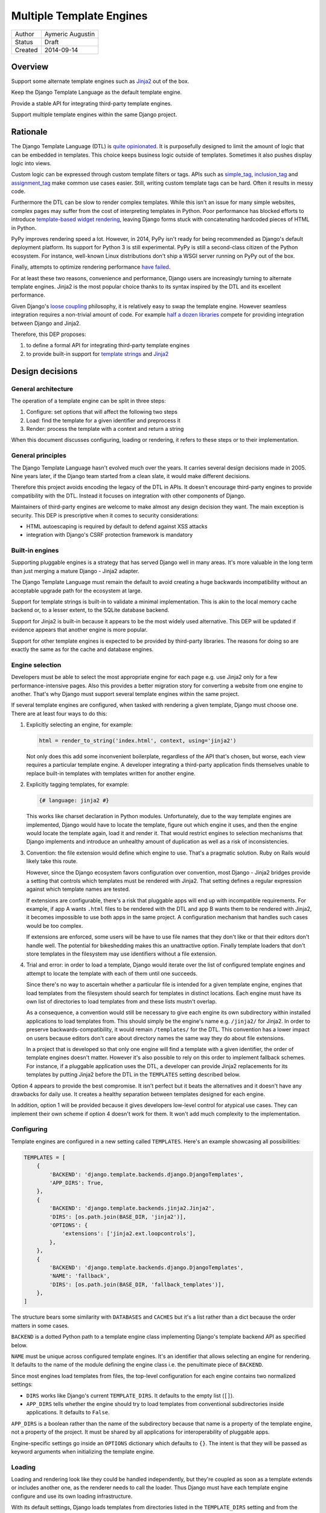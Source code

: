 =========================
Multiple Template Engines
=========================

========  ================
Author    Aymeric Augustin
Status    Draft
Created   2014-09-14
========  ================


Overview
========

Support some alternate template engines such as Jinja2_ out of the box.

Keep the Django Template Language as the default template engine.

Provide a stable API for integrating third-party template engines.

Support multiple template engines within the same Django project.


Rationale
=========

The Django Template Language (DTL) is `quite opinionated`_. It is purposefully
designed to limit the amount of logic that can be embedded in templates. This
choice keeps business logic outside of templates. Sometimes it also pushes
display logic into views.

Custom logic can be expressed through custom template filters or tags. APIs
such as simple_tag_, inclusion_tag_ and assignment_tag_ make common use cases
easier. Still, writing custom template tags can be hard. Often it results in
messy code.

Furthermore the DTL can be slow to render complex templates. While this isn't
an issue for many simple websites, complex pages may suffer from the cost of
interpreting templates in Python. Poor performance has blocked efforts to
introduce `template-based widget rendering`_, leaving Django forms stuck with
concatenating hardcoded pieces of HTML in Python.

PyPy improves rendering speed a lot. However, in 2014, PyPy isn't ready for
being recommended as Django's default deployment platform. Its support for
Python 3 is still experimental. PyPy is still a second-class citizen of the
Python ecosystem. For instance, well-known Linux distributions don't ship a
WSGI server running on PyPy out of the box.

Finally, attempts to optimize rendering performance `have failed`_.

For at least these two reasons, convenience and performance, Django users are
increasingly turning to alternate template engines. Jinja2 is the most popular
choice thanks to its syntax inspired by the DTL and its excellent performance.

Given Django's `loose coupling`_ philosophy, it is relatively easy to swap the
template engine. However seamless integration requires a non-trivial amount of
code. For example `half a dozen libraries`_ compete for providing integration
between Django and Jinja2.

Therefore, this DEP proposes:

1. to define a formal API for integrating third-party template engines
2. to provide built-in support for  `template strings`_ and Jinja2_


Design decisions
================

General architecture
--------------------

The operation of a template engine can be split in three steps:

1. Configure: set options that will affect the following two steps
2. Load: find the template for a given identifier and preprocess it
3. Render: process the template with a context and return a string

When this document discusses configuring, loading or rendering, it refers to
these steps or to their implementation.

General principles
------------------

The Django Template Language hasn't evolved much over the years. It carries
several design decisions made in 2005. Nine years later, if the Django team
started from a clean slate, it would make different decisions.

Therefore this project avoids encoding the legacy of the DTL in APIs. It
doesn't encourage third-party engines to provide compatibility with the DTL.
Instead it focuses on integration with other components of Django.

Maintainers of third-party engines are welcome to make almost any design
decision they want. The main exception is security. This DEP is prescriptive
when it comes to security considerations:

* HTML autoescaping is required by default to defend against XSS attacks
* integration with Django's CSRF protection framework is mandatory

Built-in engines
----------------

Supporting pluggable engines is a strategy that has served Django well in many
areas. It's more valuable in the long term than just merging a mature Django -
Jinja2 adapter.

The Django Template Language must remain the default to avoid creating a huge
backwards incompatibility without an acceptable upgrade path for the ecosystem
at large.

Support for template strings is built-in to validate a minimal implementation.
This is akin to the local memory cache backend or, to a lesser extent, to the
SQLite database backend.

Support for Jinja2 is built-in because it appears to be the most widely used
alternative. This DEP will be updated if evidence appears that another engine
is more popular.

Support for other template engines is expected to be provided by third-party
libraries. The reasons for doing so are exactly the same as for the cache and
database engines.

Engine selection
----------------

Developers must be able to select the most appropriate engine for each page
e.g. use Jinja2 only for a few performance-intensive pages. Also this provides
a better migration story for converting a website from one engine to another.
That's why Django must support several template engines within the same
project.

If several template engines are configured, when tasked with rendering a given
template, Django must choose one. There are at least four ways to do this:

1. Explicitly selecting an engine, for example:

   .. code:: python

       html = render_to_string('index.html', context, using='jinja2')

   Not only does this add some inconvenient boilerplate, regardless of the API
   that's chosen, but worse, each view requires a particular template engine.
   A developer integrating a third-party application finds themselves unable
   to replace built-in templates with templates written for another engine.

2. Explicitly tagging templates, for example:

   .. code:: jinja

       {# language: jinja2 #}

   This works like charset declaration in Python modules. Unfortunately, due
   to the way template engines are implemented, Django would have to locate
   the template, figure out which engine it uses, and then the engine would
   locate the template again, load it and render it. That would restrict
   engines to selection mechanisms that Django implements and introduce an
   unhealthy amount of duplication as well as a risk of inconsistencies.

3. Convention: the file extension would define which engine to use. That's a
   pragmatic solution. Ruby on Rails would likely take this route.

   However, since the Django ecosystem favors configuration over convention,
   most Django - Jinja2 bridges provide a setting that controls which
   templates must be rendered with Jinja2. That setting defines a regular
   expression against which template names are tested.

   If extensions are configurable, there's a risk that pluggable apps will end
   up with incompatible requirements. For example, if app A wants ``.html``
   files to be rendered with the DTL and app B wants them to be rendered with
   Jinja2, it becomes impossible to use both apps in the same project. A
   configuration mechanism that handles such cases would be too complex.

   If extensions are enforced, some users will be have to use file names that
   they don't like or that their editors don't handle well. The potential for
   bikeshedding makes this an unattractive option. Finally template loaders
   that don't store templates in the filesystem may use identifiers without a
   file extension.

4. Trial and error: in order to load a template, Django would iterate over the
   list of configured template engines and attempt to locate the template with
   each of them until one succeeds.

   Since there's no way to ascertain whether a particular file is intended for
   a given template engine, engines that load templates from the filesystem
   should search for templates in distinct locations. Each engine must have
   its own list of directories to load templates from and these lists mustn't
   overlap.

   As a consequence, a convention would still be necessary to give each engine
   its own subdirectory within installed applications to load templates from.
   This should simply be the engine's name e.g. ``/jinja2/`` for Jinja2. In
   order to preserve backwards-compatibility, it would remain ``/templates/``
   for the DTL. This convention has a lower impact on users because editors
   don't care about directory names the same way they do about file
   extensions.

   In a project that is developed so that only one engine will find a template
   with a given identifier, the order of template engines doesn't matter.
   However it's also possible to rely on this order to implement fallback
   schemes. For instance, if a pluggable application uses the DTL, a developer
   can provide Jinja2 replacements for its templates by putting Jinja2 before
   the DTL in the ``TEMPLATES`` setting described below.

Option 4 appears to provide the best compromise. It isn't perfect but it beats
the alternatives and it doesn't have any drawbacks for daily use. It creates a
healthy separation between templates designed for each engine.

In addition, option 1 will be provided because it gives developers low-level
control for atypical use cases. They can implement their own scheme if option
4 doesn't work for them. It won't add much complexity to the implementation.

Configuring
-----------

Template engines are configured in a new setting called ``TEMPLATES``. Here's
an example showcasing all possibilities:

.. code:: python

    TEMPLATES = [
        {
            'BACKEND': 'django.template.backends.django.DjangoTemplates',
            'APP_DIRS': True,
        },
        {
            'BACKEND': 'django.template.backends.jinja2.Jinja2',
            'DIRS': [os.path.join(BASE_DIR, 'jinja2')],
            'OPTIONS': {
                'extensions': ['jinja2.ext.loopcontrols'],
            },
        },
        {
            'BACKEND': 'django.template.backends.django.DjangoTemplates',
            'NAME': 'fallback',
            'DIRS': [os.path.join(BASE_DIR, 'fallback_templates')],
        },
    ]

The structure bears some similarity with ``DATABASES`` and ``CACHES`` but it's
a list rather than a dict because the order matters in some cases.

``BACKEND`` is a dotted Python path to a template engine class implementing
Django's template backend API as specified below.

``NAME`` must be unique across configured template engines. It's an identifier
that allows selecting an engine for rendering. It defaults to the name of the
module defining the engine class i.e. the penultimate piece of ``BACKEND``.

Since most engines load templates from files, the top-level configuration for
each engine contains two normalized settings:

* ``DIRS`` works like Django's current ``TEMPLATE_DIRS``. It defaults to the
  empty list (``[]``).
* ``APP_DIRS`` tells whether the engine should try to load templates from
  conventional subdirectories inside applications. It defaults to ``False``.

``APP_DIRS`` is a boolean rather than the name of the subdirectory because
that name is a property of the template engine, not a property of the project.
It must be shared by all applications for interoperability of pluggable apps.

Engine-specific settings go inside an ``OPTIONS`` dictionary which defaults to
``{}``. The intent is that they will be passed as keyword arguments when
initializing the template engine.

Loading
-------

Loading and rendering look like they could be handled independently, but
they're coupled as soon as a template extends or includes another one, as the
renderer needs to call the loader. Thus Django must have each template engine
configure and use its own loading infrastructure.

With its default settings, Django loads templates from directories listed in
the ``TEMPLATE_DIRS`` setting and from the ``'templates'`` subdirectories
inside installed applications. The latter allows pluggable applications to
ship templates.

These basic features should be provided by all template engines according to
the values of ``DIRS`` and ``APP_DIRS``. Each engine should define a
conventional name for the subdirectory contaning its templates inside an
installed application. Django searches templates first in directories listed
in ``DIRS`` and then in installed applications if ``APP_DIRS`` is ``True``.

If an engine can't support these features, it must raise an exception when
it's configured with a non-empty ``DIRS`` or with an ``APP_DIRS`` set to
``True``.

At their discretion, engines may provide:

* more flexibility for configuring the directories templates are loaded from
  and their order of precedence
* other options such as loading templates from Python eggs or from a database
* performance optimizations like caching templates when they're first loaded

Such engine-specific features are configured in ``OPTIONS``.

Rendering
---------

Template engines must provide automatic HTML escaping to protect against XSS
attacks. It must be enabled by default for two reasons:

* security should be the default
* that's Django's historical behavior

Autoescaping is disabled by default in Jinja2, leaving it up the developer to
define which variables need escaping and favoring performance over security.
The Django adapter will reverse this default.

If an object provides an ``__html__`` method, template engines should assume
that it can be used to get a safe HTML representation of the object. The
result is guaranteed to be convertible into a ``str`` on Python 3 and a
``unicode`` on Python 2 but it may be a subclass. This convention provides
interoperability between ``django.utils.safestring`` and template engines.

Furthermore, when a template is rendered with a reference to the current
``request``, for instance by using the ``render`` shortcut, template engines
must make the CSRF token available in the context, ideally with an equivalent
of Django's ``{% csrf_token %}`` tag.

This makes it less likely that developers encounter problems with the CSRF
protection framework and choose to simply disable it.

Internationalization
--------------------

There are two sides to internationalizing templates:

1. marking strings for translation
2. extracting translatable strings

The former isn't an issue. Each template engine can provide a wrapper for the
functions from ``django.utils.translation`` or recommend an idiomatic way to
invoke them.

The latter is more involved because the current implementation of the
``makemessages`` management command is inflexible in three ways — see the
appendix for details:

* All files found in the current working directory are treated identically
* Any file that isn't a Python module is assumed to be written in the DTL
* Extraction algorithms are hardcoded in ``django.utils.translation``

Ideally each template engine will provide a list of template files it can
handle and implement a suitable extraction process for translatable strings.
However this raises several questions.

* What will the API look like? Considering the ad-hoc nature of the current
  code of ``makemessages``, it's hard to answer this question without trying
  to implement an API and seeing how it turns out.
* How feasible is it for template engines to provide a relevant list of their
  template files? How should applications installed outside of the current
  working directory be handled? This may warrant provisions for customizing
  the set of files to extract strings from.
* Can backwards-compatibility be preserved for most use cases? This proposal
  requires properly configured template engines while the current code can run
  without settings. An option to enable "legacy mode" and preserve the
  historical behavior of ``makemessages`` may help.

An alternative would be to switch to Babel_ for extracting translatable
strings. It would solve the problems described above at the cost of adding an
optional dependency. ``makemessages`` would become a wrapper around Babel and
invoke it with an appropriate configuration. This option will be considered
and may be chosen during the implementation phase.

Management commands
-------------------

The ``startapp`` and ``startproject`` management commands won't support
alternative template engines for now. While it would be feasible to add a
``--backend/-b`` option, it would only support built-in backends, because
these commands runs without configured settings. That makes the feature less
attractive.


Implementation plan
===================

Backends API
------------

The entry point for a template engine is the class designated by the
``'BACKEND'`` entry in its configuration.

This class must inherit ``django.template.backends.BaseEngine`` or implement
the following interface.

.. code:: python

    from django.core.exceptions import ImproperlyConfigured
    from django.template.base import TemplateDoesNotExist
    # This utility isn't implemented in order to keep the specification short.
    from .utils import get_app_template_dirs


    class BaseEngine(object):

        # Core methods.

        def __init__(self, params):
            """
            Initializes the template engine.

            Receives the configuration settings as a dict.
            """
            self.name = params.pop('NAME')
            self.dirs = tuple(params.pop('DIRS'))
            self.app_dirs = bool(params.pop('APP_DIRS'))
            if params:
                raise ImproperlyConfigured(
                    "Unknown parameters: {}".format(", ".join(params)))

        @property
        def app_dirname(self):
            raise ImproperlyConfigured(
                "{} doesn't support loading templates from installed "
                "applications.".format(self.__class__.__name__))

        @property
        def template_dirs(self):
            template_dirs = self.dirs
            if self.app_dirs:
                template_dirs += get_app_template_dirs(self.app_dirname)
            return template_dirs

        def get_template(self, template_name):
            """
            Load and return a template for the given name.

            Raise TemplateDoesNotExist if no such template exists.
            """
            raise NotImplementedError(
                "subclasses of BaseEngine must provide "
                "a get_template() method")

        def get_template_from_string(self, template_code):
            """
            Create and return a template for the given source code.

            This method is optional.
            """
            raise NotImplementedError(
                "subclasses of BaseEngine should provide "
                "a get_template_from_string() method")

        # Ancillary methods.

        def select_template(self, template_name_list):
            """
            Load and return a template for one of the given names.

            Try names in order and return the first template found.

            Raise TemplateDoesNotExist if no such template exists.
            """
            for template_name in template_name_list:
                try:
                    return self.get_template(template_name)
                except TemplateDoesNotExist:
                    continue
            if template_name_list:
                raise TemplateDoesNotExist(", ".join(template_name_list))
            else:
                raise TemplateDoesNotExist("No template names provided")

        # Internationalization methods (tentative).

        def extract_from_dir(dirname=None, **options):
            """
            Extract messages from template files found in the given directory.
            """
            # The default implementation will build upon the find_files and
            # prepare_for_xgettext methods defined below and xgettext itself.

        def find_files(self, dirname, followlinks=False):
            """
            List template files found in the given directory.
            """
            # The default implementation will walk directories pointed to by
            # DIRS and APP_DIRS if they're under dirname and return all files
            # found in these directories.

        xgettext_target_language = "Python"

        def prepare_for_xgettext(self, template_code, **options):
            """
            Transform template code into something xgettext accepts as Python.

            The target language is defined by xgettext_target_language.
            """
            raise NotImplementedError(
                "subclasses of BaseEngine must provide "
                "a prepare_for_xgettext() method")

Template objects returned by backends must conform to the following interface.

.. code:: python

    from django.middleware.csrf import get_token
    from django.utils.html import format_html


    class BaseTemplate(object):

        def render(self, context, request=None):
            """
            Render this template with a given context.

            Context must be a dict.

            If request is provided, it must be a ``django.http.HttpRequest``.
            """
            # The comments below specify how to handle the request argument.
            if request is not None:
                # Passing the CSRF token is mandatory but the implementation
                # isn't enforced. Here's a very naive solution. For a more
                # complete one, see django.template.defaulttags.CsrfTokenNode.
                context['csrf_token'] = format_html(
                    '<input type="hidden" name="csrfmiddlewaretoken" '
                    'value="{}" />', get_token(request))
                # Passing the request is optional but as Django doesn't have a
                # global request object, it's useful to put it in the context.
                context['request'] = request

            raise NotImplementedError(
                'subclasses of BaseTemplate must provide a render() method')

``Engine`` and ``Template`` classes in adapters should wrap corresponding
classes from the underlying libraries rather than inherit them in order to
minimize the risk of name clashes.

Template backends must be thread-safe.

Django backend
--------------

Refactoring
~~~~~~~~~~~

The Django Template Language will be refactored into a standalone library.

It will encapsulate its runtime configuration into an instance of a
``DjangoTemplates`` class.

Context processors will be moved from ``django.core.context_processors`` to
``django.template.context_processors`` with a deprecation period. Since users
will have to write a new ``TEMPLATES`` setting, it's a good time to clean up
this historical anomaly.

Settings
~~~~~~~~

Here's the default configuration for the Django backend:

.. code:: python

    TEMPLATES = [
        {
            'BACKEND': 'django.template.backends.django.DjangoTemplates',
            'NAME': 'django',
            'DIRS': [],
            'APP_DIRS': False,
            'OPTIONS': {
                'allowed_include_roots': [],
                'context_processors': [],
                'loaders': None,
                'string_if_invalid': '',
            },
        },
    ]

When the ``'LOADERS'`` option isn't set, Django configures:

* a ``filesystem`` loader configured with ``DIRS``
* an ``app_directories`` loader if and only if ``APP_DIRS`` is ``True``

When the ``'LOADERS'`` option is set, Django:

* accounts for ``DIRS`` if and only if the ``filesystem`` loader is included
* expects ``APP_DIRS`` to be ``False`` and raises an ``ImproperlyConfigured``
  exception otherwise

If ``TEMPLATES`` isn't defined at all, for the duration of a deprecation
period, Django will automatically build a backwards compatible version as
follows:

.. code:: python

    TEMPLATES = [
        {
            'BACKEND': 'django.template.backends.django.DjangoTemplates',
            'DIRS': settings.TEMPLATE_DIRS,
            'OPTIONS': {
                'allowed_include_roots': settings.ALLOWED_INCLUDE_ROOTS,
                'context_processors': settings.TEMPLATE_CONTEXT_PROCESSORS,
                'loaders': settings.TEMPLATE_LOADERS,
                'string_if_invalid': settings.TEMPLATE_STRING_IF_INVALID,
            },
        },
    ]

Jinja2 backend
--------------

Packaging
~~~~~~~~~

Jinja2 will become an optional dependency of Django.

Settings
~~~~~~~~

Here's the default configuration for the Jinja2 backend:

.. code:: python

    TEMPLATES = [
        {
            'BACKEND': 'django.template.backends.jinja2.Jinja2',
            'NAME': 'jinja2'
            'DIRS': [],
            'APP_DIRS': False,
            'OPTIONS': {
                'environment': 'jinja2.Environment',
            },
        },
    ]

The main option is ``'environment'``. It's a dotted Python path to a callable
returning a Jinja2 environment. It defaults to ``'jinja2.Environment'``.
Django invokes that callable and passes other options as keyword arguments.
Furthermore, Django uses defaults that differ from Jinja2's for a few options
if they aren't set explicitly:

* ``'autoescape'``: ``True``
* ``'loader'``: a loader configured for ``DIRS`` and ``APP_DIRS``
* ``'auto_reload'``: ``settings.DEBUG``
* ``'undefined'``: ``DebugUndefined if settings.DEBUG else Undefined``

The default loader is configured as follows:

.. code:: python

    from django.apps import apps

    from jinja2 import ChoiceLoader, FileSystemLoader, PackageLoader


    def get_default_loader(dirs, app_dirs):
        """Build default template loader for a Jinja2 template backend."""

        loader = FileSystemLoader(dirs)

        if app_dirs:
            app_loaders = [PackageLoader(app_config.name, 'jinja2')
                           for app_config in apps.get_app_configs()]
            loader = ChoiceLoader(loader, **app_loaders)

        return loader

Here's an example that uses the default settings and adds a few utilities to
the global namespace:

.. code:: python

    # <project_name>/jinja2.py

    # Django should provide a public API for this purpose.
    from django.contrib.staticfiles.storage import staticfiles_storage
    from django.core.urlresolvers import reverse

    from jinja2 import Environment

    def environment(**options):
        env = Environment(**options)
        env.globals.update({
            'reverse': reverse,
            'static': staticfiles_storage.url,
        })
        return env

The ``'environment'`` option would be set to
``<project_name>.jinja2.environment``.

Dummy backend
-------------

This backend is built on top of `Template strings`_. It's a proof of concept.

It doesn't accept any options. Its configuration looks as follows:

.. code:: python

    TEMPLATES = [
        {
            'BACKEND': 'django.template.backends.dummy.TemplateStrings',
            'NAME': 'dummy',
            'DIRS': [],
            'APP_DIRS': False,
        },
    ]

Shortcuts
---------

The current public APIs are:

* ``render(request, template_name[, dictionary, context_instance,
  content_type, status, current_app, dirs])``
* ``render_to_response(template_name[, dictionary, context_instance,
  content_type, dirs])``

The new public APIs are:

* ``render(request, template_name[, context, content_type, status])``
* ``render_to_response(template_name[, context, content_type, status])``

``dictionary`` is renamed to ``context`` because it's a better name and
because it's consistent with template responses. This is transparent when it's
passed as a positional argument, which is the most common idiom. A deprecation
path is provided for when it's passed as a keyword argument.

``context_instance`` is deprecated in favor of ``context``. A compatibility
shim will allow passing a ``Context`` or a ``RequestContext`` in ``context``
during the deprecation period.

``render_to_response`` gains a ``status`` argument for consistency with
``render`` which gained it in 0fef92f6_.

``current_app`` is used by the ``{% url %}`` tag for reversing namespaced
URLs. Such coupling is embarrassing. It doesn't serve any other purpose. There
are two alternatives to hardcoding this feature in the template rendering API:
looking up ``current_app`` as an attribute of ``request`` or as a value in
``context``. The former makes more sense because the current application is
really a property of the request being handled and because ``current_app`` is
only supported by ``RequestContext``. For these reasons the ``current_app``
keyword argument of ``render`` is deprecated in favor of a ``current_app``
attribute of ``request``.

``dirs`` is new in Django 1.7 and deprecated without a replacement in Django
1.8. Only the Django Template Language will support it in Django 1.8 and 1.9.
It was added in 2f0566fa_ in order to fix `ticket #4278`_. Unfortunately that
ticket was very old and no longer made sense once template loaders were
introduced. Besides the current implementation doesn't even work: ``dirs``
doesn't apply to extended or included templates.

Template responses
------------------

The current public APIs are:

* ``TemplateResponse(request, template[, context, content_type, status,
  current_app, charset])``
* ``SimpleTemplateResponse(template[, context, content_type, status,
  charset])``

``current_app`` is treated exactly like for ``render``.

Public method ``resolve_context`` loses its purpose once ``Template.render``
no longer requires a ``Context`` and is deprecated.


Appendix: the Django Template Language
======================================

Documentation
-------------

Django's documentation describes the Django Template Language in four pages:

* `Topic guide`_
* `Reference`_
* `Built-in tags and filters`_
* `Custom tags and filters`_

Features
--------

The syntax of the Django Template Language supports four constructs:

* Variables and lookups
* Filters, built-in or custom
* Tags, built-in or custom
* Comments

In addition, its rendering engine provides four notable features:

* Template inheritance
* Support for internationalization, localization and time zones
* Automatic HTML escaping for XSS protection
* Tight integration with the CSRF protection

It also provides debatable "designer-friendly" error handling.

Settings
--------

Currently Django provides six settings to configure its template engine:

* ``ALLOWED_INCLUDE_ROOTS`` is an artifact of the ``{% ssi %}`` tag which
  should be uncommon in modern Django projects.

* ``TEMPLATE_CONTEXT_PROCESSORS`` configures template context processors,
  which make common values available in the context of any template that is
  rendered with a ``RequestContext``.

* ``TEMPLATE_DEBUG`` is a generic switch. When it's set, Django creates a
  template stack trace when an exception occurs in a template and adds an
  ``origin`` attribute to ``Template`` objects. Since it doesn't appear useful
  to set in on a per-engine basis, it should remain a global setting.

* ``TEMPLATE_DIRS`` configures the filesystem template loader. It's superseded
  by the ``DIRS`` setting in each template backend.

* ``TEMPLATE_LOADERS`` configures templates loaders.

* ``TEMPLATE_STRING_IF_INVALID`` is a debugging tool that suffers from
  usability issues. It cannot be permanently set to a non-empty value because
  the admin misbehaves in that case. Everyone pretends that it doesn't exist.

Except for ``TEMPLATE_DEBUG``, all these settings should become options in the
configuration of Django template backends and lose their ``TEMPLATE_`` prefix.

The template engine also takes a few other settings into account:

* ``FILE_CHARSET`` defines the charset of template files loaded from the
  filesystem. Third-party template engines should honor its value.

* ``INSTALLED_APPS`` defines the content of the application registry, which is
  then used by the app directories template loaders to locate templates in
  installed applications.

* ``DATE_FORMAT``, ``SHORT_DATE_FORMAT`` and ``SHORT_DATETIME_FORMAT``
  describe formatting of dates and datetimes in templates when localization
  is disabled. Third-party template engines may use them if it makes sense.

* ``USE_I18N``, ``USE_L10N`` and ``USE_TZ`` activate internationalization,
  localization and time zones. Third-party template engines that provide
  comparable features should account for these settings.

Loaders
-------

Django ships four loaders, two of which are enabled by default:

* ``filesystem``: searches ``TEMPLATE_DIRS``
* ``app_directories``: searches the ``templates`` subdirectories of installed
  applications
* ``eggs``: like ``app_directories`` but for applications installed as eggs
* ``cached``: wraps other loaders and caches compiled templates

Loaders are invoked through global APIs: ``get_template`` and
``select_template``.

Custom loaders are implemented by subclassing ``BaseLoader`` and overriding
``load_template_source``.

The documentation describes how to return a non-DTL template from a loader.
While this is a reasonable point to interface with a third-party template
engine, the current API requires lots of glue code. That's why this proposal
offers a more structured solution.

Rendering
---------

In addition to the expected ``Template`` class, there are two ``Context``
classes:

* ``Template``: parses a string and compiles it, provides a ``render`` method
* ``Context``: like a ``dict``, except it's a stack of ``dict``, also stores
  some state used for rendering
* ``RequestContext``: like ``Context`` but runs template context processors

In order to preserve loose coupling, ``Context`` doesn't know anything about
HTTP requests. But almost all templates need values from the ``request``.
``RequestContext`` is the pragmatic answer: it's instantiated with ``request``
and passes it to context processors.

Built-in context processors are defined in ``django.core.context_processors``.
They were introduced in 49fd163a_ and b28e5e41_. At that time, the template
engine was implemented in ``django.core.template``. The magic-removal refactor
moved the template engine to ``django.template`` but didn't touch context
processors.

Context processors make various bits of Django easier to interact with in
templates. They don't quite belong to ``django.core``. In contrib apps, they
live at the top level, like middleware and template tags. The corresponding
location for Django context processors would be ``django.context_processors``,
next to ``django.templatetags``. However, since they're specific to the Django
Template Language, ``django.template.context_processors`` seems more natural.

The CSRF processor is hardcoded in ``RequestContext`` in order to remove one
configuration step and thus minimize the likelihood that users simply disable
the CSRF protection.

Shortcuts
---------

While it isn't part of the template engine itself, the ``django.shortcuts``
module provides the ``render`` function, which is the most common entry point
for rendering a template, and its sibling ``render_to_response``.

These functions invoke ``render_to_string`` to render the template and wrap
the result in a ``HttpResponse``.

``render`` creates a ``RequestContext`` for rendering while
``render_to_response`` uses a plain ``Context``.

Template responses
------------------

``SimpleTemplateResponse`` and ``TemplateResponse`` are bridges between
``HttpResponse`` and the template engine. While they're defined in
``django.template.response``, they cannot be considered as features of the
template engine.

``TemplateResponse`` creates a ``RequestContext`` for rendering while
``SimpleTemplateResponse`` uses a plain ``Context``.

Public APIs
-----------

Here's a summary of the template-related APIs mentioned in the `reference
documentation`_. It encompasses all APIs that interact with other components.
APIs for defining custom template tags and filters aren't included because
they're internal to the Django Template Language, thus irrelevant here. All
Python paths are relative to ``django.template``.

Template
~~~~~~~~

* ``Template(str)``
* ``Template.render(context)``
* ``Template.origin`` — when ``TEMPLATE_DEBUG`` is ``True``, it's either a
  ``loader.LoaderOrigin`` or a ``StringOrigin``

Context
~~~~~~~

* ``Context([dict, current_app])``
* ``Context.__getitem__(key)``
* ``Context.__setitem__(key, value)``
* ``Context.__delitem__(key)``
* ``Context.push(**context)`` — it works as a context manager too
* ``Context.pop()``
* ``Context.update(context)`` — like ``push(**context)``
* ``Context.flatten()``
* ``Context.dicts`` — it appears in the example of supporting an alternative
  template language

RequestContext
~~~~~~~~~~~~~~

* ``RequestContext(request, [dict, processors, current_app])``

loader
~~~~~~

* ``loader.get_template(template_name[, dirs])``
* ``loader.select_template(template_name_list[, dirs])``
* ``loader.render_to_string(template_name, [dictionary, context_instance])``

Exceptions
~~~~~~~~~~

* ``TemplateDoesNotExist``
* ``TemplateSyntaxError``

Conventional attributes
~~~~~~~~~~~~~~~~~~~~~~~

* Django won't call a callable variable:
    * If it has an ``alters_data`` attribute that evaluates to ``True``; it
      will render ``TEMPLATE_STRING_IF_INVALID`` instead.
    * If it has a ``do_not_call_in_templates`` attribute that evaluates to
      ``True``; it will render the string representation of the callable.
* If resolving a callable variable triggers an exception and that exception
  has a ``silent_variable_failure`` attribute that evaluates to ``True``,
  Django will swallow the exception and render ``TEMPLATE_STRING_IF_INVALID``.

Private APIs
------------

The following APIs aren't documented but will have to be made public to allow
for feature parity between the Django Template Language and third-party
template engines.

Debug
~~~~~

* ``Origin.reload()``
* If an exception has a ``django_template_source`` attribute, it's expected to
  be in the format ``origin, (start, end)`` where ``origin`` is an ``Origin``
  instance and ``start, end`` provide the location of the error in that file.

Dependency analysis
-------------------

This section reviews dependencies on ``django.template`` or
``django.templatetags`` from other components of Django and singles out
reliance on private APIs.

The list of dependencies was built by searching for ``from django import
template`` and ``from django.template`` in the source tree.

Public APIs
~~~~~~~~~~~

Various parts of Django depend on the public APIs of ``Template``,
``Context``, ``RequestContext``, and ``loader``.

Contrib apps that provide views often import ``SimpleTemplateResponse`` or
``TemplateResponse``.

Template tags and filters libraries in core and in contrib apps instantiate a
``Library``.

Private APIs
~~~~~~~~~~~~

``django.test.signals`` depends on various internals of the template engine to
reset their state when the corresponding settings change.

``django.test.utils`` defines two context managers and decorators,
``override_template_loaders`` and ``override_with_test_loader``, that are used
by the template tests and a few others.

``django.utils.translation.templatize`` invokes the lexer of the template
engine to extract tokens and generate a pseudo-Python file that ``xgettext``
can parse.

``django.views.debug`` relies on some internals of the template loading
infrastructure.

The admindocs contrib app depends on internals of the Django Template Language
to introspect template tags and filters libraries.

``test_client_regress.tests.TemplateExceptionTests`` resets internals of the
template loading infrastructure.

Template filters
~~~~~~~~~~~~~~~~

``django.views.debug`` imports directly the ``force_escape`` and ``pprint``
template filters.

``django.contrib.admin.helpers`` imports directly the ``capfirst`` and
``linebreaksbr`` template filters.

``django.contrib.humanize.templatetags.humanize`` imports directly the
``date``, ``floatformat``, ``timesince``, and ``timeuntil`` template filters.


Appendix: extraction of translatable strings
============================================

Currently the ``makemessages`` management command is implement as follows.

* It walks the filesystem under the current working directory (``.``).
* It builds a list of files to process and corresponding locale paths.
* It extracts translatable strings from each file with ``xgettext``:
    * If the domain is ``django``:
        * If the file extension is ``.py``, the file is processed by
          ``xgettext`` as is.
        * If it's another known extension — ``.html`` and ``.txt`` by default,
          or the values set on the command line — the file is assumed to be a
          Django template and is run through a 200-line function that spits a
          syntactically correct Python file with the appropriate translation
          calls at the same line numbers. The resulting file is processed by
          ``xgettext``.
        * Otherwise, the file ignored.
    * If the domain is ``djangojs``:
        * If the file extension is known — ``.js`` by default, or the values
          set on the command line — the file is transformed into something
          that resembles C. The resulting file is processed by ``xgettext``.
        * Otherwise, the file ignored.
* The output of ``xgettext`` is appended to a ``.pot`` file in the target
  locale directory with minor adjustments.
* Message catalogs ie. ``.po`` files for each language are updated according
  to the ``.pot`` file with ``msgmerge``.


Appendix: Python template engines
=================================

This section shows basic usage of common Python template engines in a web
application.

All examples except Django follow the configure / load / render lifecycle.

Template engine adapters for Django would wrap these APIs.

Examples render a template called ``NAME = 'hello.html'`` found in one of
``TEMPLATE_DIRS`` with a context defined as ``CONTEXT = {'name': 'world'}``.

Chameleon_
----------

.. code:: python

    from chameleon import PageTemplateLoader

    loader = PageTemplateLoader(TEMPLATE_DIRS)
    template = loader[NAME]
    html = template.render(**CONTEXT)

Configuration is performed by passing keyword arguments to
``PageTemplateLoader``, which passes them to ``render``.

Django_
-------

.. code:: python

    from django.template import loader

    template = loader.get_template(NAME)
    html = template.render(CONTEXT)

or:

.. code:: python

    from django.template.loader import render_to_string

    html = render_to_string(NAME, CONTEXT)

or:

.. code:: python

    from django.template.loader import render_to_string

    # assuming the code is handling a HttpRequest
    html = render_to_string(NAME, CONTEXT, RequestContext(request))

Configuration is performed through global settings. (This is bad.)

Genshi_
-------

.. code:: python

    from genshi.template import TemplateLoader

    loader = TemplateLoader(TEMPLATE_DIRS)
    template = loader.load(NAME)
    html = template.generate(**CONTEXT).render('html')

The author couldn't determine how configuration is performed. Genshi is more
complex than other engines analyzed here.

Jinja2_
-------

.. code:: python

    from jinja2 import Environment, FileSystemLoader

    env = Environment(loader=FileSystemLoader(TEMPLATE_DIRS))
    template = env.get_template(NAME)
    html = template.render(**CONTEXT)

Jinja2 has a concept of environment that contains global configuration.
Template loading is exposed as a method of the environment.

Loaders are configured in the environment. Jinja2 provides roughly the same
loaders as Django.


Mako_
-----

.. code:: python

    from mako.lookup import TemplateLookup

    lookup = TemplateLookup(TEMPLATE_DIRS)
    template = lookup.get_template(NAME)
    html = template.render(**CONTEXT)

Configuration is performed by passing keyword arguments to ``TemplateLookup``,
which passes them to ``render``.

`Template strings`_
-------------------

Template strings provide simplified string interpolation. They only implement
rendering, with a variant that raises exceptions for missing substitutions and
another variant that ignores them.

.. code:: python

    from string import Template

    html = Template("Hello $name").safe_substitute(**CONTEXT)


Appendix: Django - Jinja2 adapters
==================================

There are three maintained and mature Django - Jinja2 adapters: in
chronological order, Coffin, Jingo, and Django-Jinja.

Coffin
------

Coffin provides replacements for several Django APIs related to templates such
as ``render``. Views must use Coffin APIs explicitly.

This approach predates 44b9076b_ which recommends integrating third-party
template engines with custom template loaders.

Coffin focuses on minimizing differences between Django and Jinja2 template by
making many Django filters and tags usable from Jinja2 templates.

Jingo
-----

Jingo provides a template loader for Jinja2 templates that must be placed
before Django's template loaders in ``TEMPLATE_LOADERS``.

It provides APIs for registering globals and filters, but not tests. It
recommends doing the registration in a conventional ``helpers`` submodule in
installed applications.

It registers a few globals and filters, including replacements for two of
Django's most useful template tags: ``csrf`` and ``url``. However it doesn't
deal with ``static``.

It's capable of monkey-patching support for ``__html__`` but that isn't needed
any more since af64429b_.

Django-Jinja
------------

Django-Jinja replaces Django's template loaders with alternatives that handle
both Jinja2 and the DTL.

It advertises wide compatibility with Django template filters and tags. The
documentation doesn't talk about limitations, if any.

It integrates with Django's i18n framework, especially the ``makemessages``
management command.

It connects Jinja2's bytecode cache to Django's caching framework.

It provides APIs for registering globals and filters.

It includes ``url`` and ``static`` globals to replace Django's tags.

It supports a few popular third-party applications explicitly.


FAQ
===

Why not simply switch to Jinja2?
--------------------------------

Since the Django Template Language shares some syntax with Jinja2, it's
possible to write a trivial example that will work with both engines.

However, as shown above, the DTL provide several features that don't have a
straightforward equivalent in Jinja2.

Porting a non-trivial application from the DTL to Jinja2 requires a
significant amount of work and cannot be automated.

If you aren't convinced, try porting the ``django.contrib.admin`` templates —
barely 1200 lines of template code — and see for yourself.

Shouldn't Jinja2 be the default?
--------------------------------

In order to minimize disruption for developers, this project doesn't change
the default engine. However it paves the way for doing so in a later release.

Will the Django Template Language be deprecated?
------------------------------------------------

No, there is no plan to deprecate it at this time.

How does this account for differences in APIs?
----------------------------------------------

As shown above, most Python template engines support the following pattern:

.. code:: python

    loader = TemplateLoader(**CONFIG)
    template = loader.load(NAME)
    html = template.render(**CONTEXT)

This basic API serves as a common denominator for all engines. Then each
engine may expose additional features through ``TemplateLoader`` options.

Isn't this going to fragment the ecosystem of pluggable apps?
-------------------------------------------------------------

First, there's a debate about the usefulness of shipping user-facing templates
in pluggable apps. Templates must be customized to fit the website's design,
usually by inheriting a base template. That's why many pluggable apps don't
ship templates and document which templates the developer must create instead.
In that case, the developer can use their favorite template engine.

If a pluggable app ships standalone templates, then which template engine
they're written for doesn't matter. The author must document which template
engine it uses and the developer must ensure their project meets this
requirement.

Pluggable apps that provide DTL filters or tags are strongly encouraged to
provide equivalent Python functions in their public APIs for interoperability
with all template engines. The DTL filters or tags should be thin wrappers
around the plain Python functions.

Is it possible to use Django template filters or tags with other engines?
-------------------------------------------------------------------------

This project doesn't aim at creating Django-flavored versions of various
Python template engines. It aims at building a foundation upon which every
developer can create the template engine they need if it doesn't exist yet.

In other words this idea may be implemented but it belongs to a third-party
module.

What about template loaders and context processors?
---------------------------------------------------

Likewise, these are specific features of the DTL. Other engines should provide
their own APIs for loading templates and for adding common context to all
templates.

Can Django support my favorite JavaScript template engine?
----------------------------------------------------------

Nice try ;-) This is out of scope for this project.


Acknowledgments
===============

Thanks Collin Anderson, Loic Bistuer, Tim Graham, Jannis Leidel, Carl Meyer,
Michael Manfre, Baptiste Mispelon, Daniele Procida, Josh Smeaton, and Marc
Tamlyn for commenting drafts of this document. Many good ideas are theirs.


Copyright
=========

This document has been placed in the public domain per the `Creative Commons
CC0 1.0 Universal license`_.


.. _Jinja2: http://jinja.pocoo.org/
.. _quite opinionated: https://docs.djangoproject.com/en/1.7/misc/design-philosophies/#template-system
.. _have failed: https://github.com/mitsuhiko/templatetk/blob/master/POST_MORTEM
.. _simple_tag: https://docs.djangoproject.com/en/1.7/howto/custom-template-tags/#simple-tags
.. _inclusion_tag: https://docs.djangoproject.com/en/1.7/howto/custom-template-tags/#inclusion-tags
.. _assignment_tag: https://docs.djangoproject.com/en/1.7/howto/custom-template-tags/#assignment-tags
.. _template-based widget rendering: https://code.djangoproject.com/ticket/15667
.. _loose coupling: https://docs.djangoproject.com/en/1.7/misc/design-philosophies/#loose-coupling
.. _half a dozen libraries: https://www.djangopackages.com/grids/g/jinja2-template-loaders/
.. _template strings: https://docs.python.org/3/library/string.html#template-strings
.. _Babel: http://babel.pocoo.org/
.. _49fd163a: https://github.com/django/django/commit/49fd163a95074c07a23f2ccf9e23aebf5bee0bb2
.. _b28e5e41: https://github.com/django/django/commit/b28e5e413332ac2becb9f475367783b94db889fc
.. _Chameleon: https://chameleon.readthedocs.org/
.. _Django: https://docs.djangoproject.com/en/1.7/topics/templates/
.. _Genshi: http://genshi.edgewall.org/
.. _Mako: http://docs.makotemplates.org/
.. _44b9076b: https://github.com/django/django/commit/44b9076bbed3e629230d9b77a8765e4c906036d1
.. _af64429b: https://github.com/django/django/commit/af64429b991471b7a441e133b5b7d29070984f24
.. _0fef92f6: https://github.com/django/django/commit/0fef92f6f0d064cdce4e8722fd9fe27ed451bb9b
.. _2f0566fa: https://github.com/django/django/commit/2f0566fa61e13277364e3aef338fa5c143f5a704
.. _ticket #4278: https://code.djangoproject.com/ticket/4278
.. _Topic guide: https://docs.djangoproject.com/en/1.7/topics/templates/
.. _Reference: https://docs.djangoproject.com/en/1.7/ref/templates/api/
.. _Built-in tags and filters: https://docs.djangoproject.com/en/1.7/ref/templates/builtins/
.. _Custom tags and filters: https://docs.djangoproject.com/en/1.7/howto/custom-template-tags/
.. _reference documentation: https://docs.djangoproject.com/en/1.7/ref/templates/api/
.. _Creative Commons CC0 1.0 Universal license: http://creativecommons.org/publicdomain/zero/1.0/deed
